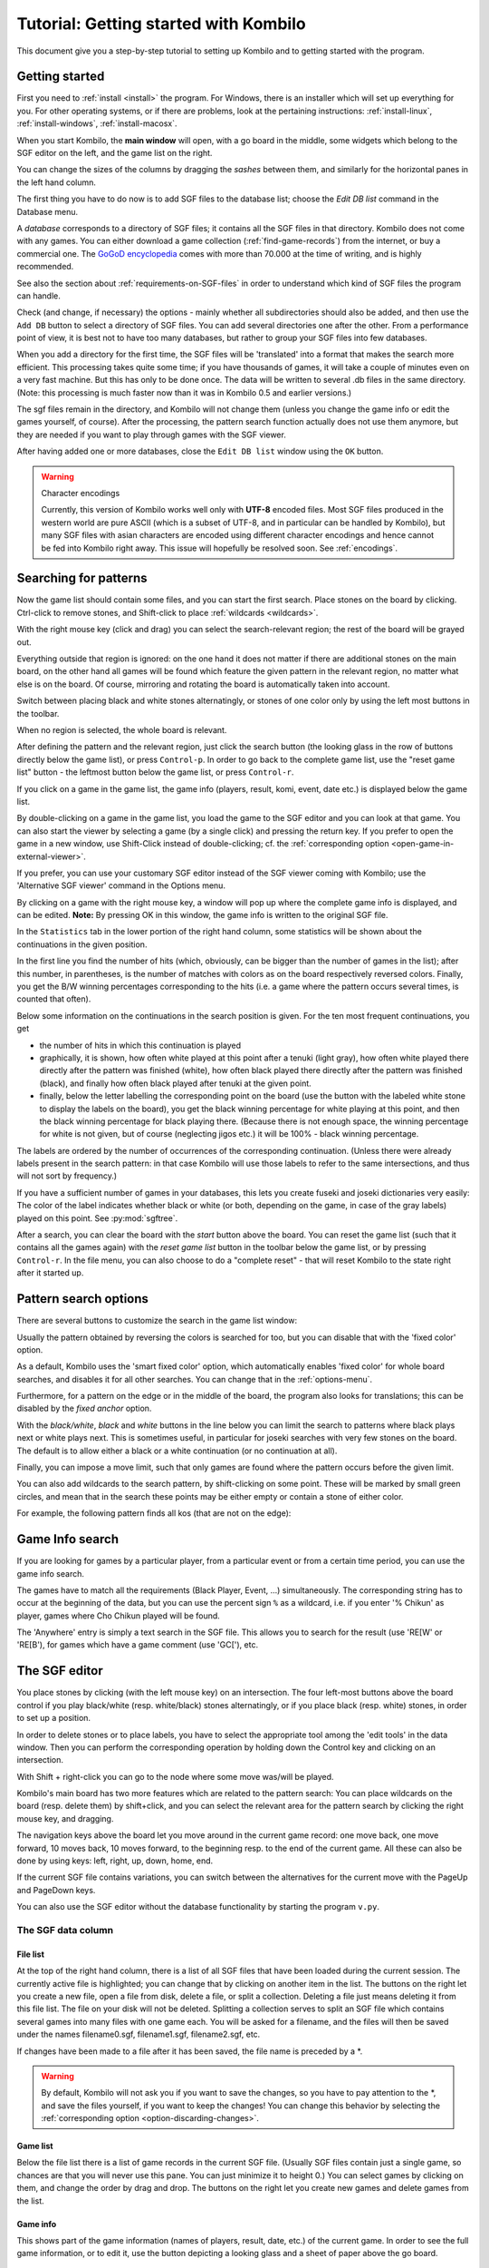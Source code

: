 ======================================
Tutorial: Getting started with Kombilo
======================================

This document give you a step-by-step tutorial to setting up Kombilo and to
getting started with the program.

.. _getting-started:

Getting started
===============

First you need to :ref:`install <install>` the program. For Windows, there is an
installer which will set up everything for you. For other operating systems, or
if there are problems, look at the pertaining instructions:
:ref:`install-linux`, :ref:`install-windows`, :ref:`install-macosx`.

When you start Kombilo, the **main window** will open, with a go board in
the middle, some widgets which belong to the SGF editor on the left, and
the game list on the right.

.. image:: images/mainwindow_new.jpg

You can change the sizes of the columns by dragging the *sashes* between
them, and similarly for the horizontal panes in the left hand column.

The first thing you have to do now is to add SGF files to the database
list; choose the *Edit DB list* command in the Database menu.

A *database* corresponds to a directory of SGF
files; it contains all the SGF files in that directory. Kombilo does not
come with any games. You can either download a game collection
(:ref:`find-game-records`) from the internet, or buy a commercial
one. The `GoGoD encyclopedia <http://gogodonline.co.uk/>`_ comes with more
than 70.000 at the time of writing, and is highly recommended.

See also the section about :ref:`requirements-on-SGF-files`
in order to understand which kind of SGF files the program can handle. 

.. image:: images/editdblist.jpg
  :align: right

Check (and change, if necessary) the options - mainly whether all
subdirectories should also be added, and then use the ``Add DB`` button to
select a directory of SGF files. You can add several directories one after
the other. From a performance point of view, it is best not to have too
many databases, but rather to group your SGF files into few databases.

When you add a directory for the first time, the SGF files will be
'translated' into a format that makes the search more efficient.  This
processing takes quite some time; if you have thousands of games, it will
take a couple of minutes even on a very fast machine.  But this has only to
be done once. The data will be written to several .db files in the same
directory. (Note: this processing is much faster now than it was in Kombilo
0.5 and earlier versions.)


The sgf files remain in the directory, and Kombilo will not change them
(unless you change the game info or edit the games yourself, of course).
After the processing, the pattern search function actually does not use
them anymore, but they are needed if you want to play through games with
the SGF viewer.

After having added one or more databases, close the ``Edit DB list`` window
using the ``OK`` button.

.. warning:: Character encodings

  Currently, this version of Kombilo works well only with **UTF-8** encoded
  files. Most SGF files produced in the western world are pure ASCII (which
  is a subset of UTF-8, and in particular can be handled by Kombilo), but
  many SGF files with asian characters are encoded using different
  character encodings and hence cannot be fed into Kombilo right away. This
  issue will hopefully be resolved soon. See :ref:`encodings`.



Searching for patterns
======================


Now the game list should contain some files, and you can start the first
search.  Place stones on the board by clicking. Ctrl-click to remove
stones, and Shift-click to place :ref:`wildcards <wildcards>`.

With the right mouse key (click and drag) you can select the
search-relevant region; the rest of the board will be grayed out.

Everything outside that region is ignored: on the one hand it does not
matter if there are additional stones on the main board, on the other hand
all games will be found which feature the given pattern in the relevant
region, no matter what else is on the board.  Of course, mirroring and
rotating the board is automatically taken into account.

.. image:: images/expl_color.jpg
  :align: left

Switch between placing black and white stones alternatingly, or stones of
one color only by using the left most buttons in the toolbar.

When no region is selected, the whole board is relevant.

After defining the pattern and the relevant region, just click the search
button (the looking glass in the row of buttons directly below the game
list), or press ``Control-p``.  In order to go back to the complete game
list, use the "reset game list" button - the leftmost button below the game
list, or press ``Control-r``.

If you click on a game in the game list, the game info (players, result, komi,
event, date etc.) is displayed below the game list.

.. image:: images/results.jpg

By double-clicking on a game in the game list, you load the game to the SGF
editor and you can look at that game. You can also start the viewer by
selecting a game (by a single click) and pressing the return key.  If you
prefer to open the game in a new window, use Shift-Click instead of
double-clicking; cf. the :ref:`corresponding option
<open-game-in-external-viewer>`.

If you prefer, you can use your customary SGF editor instead of the SGF
viewer coming with Kombilo; use the 'Alternative SGF viewer' command in the
Options menu. 

By clicking on a game with the right mouse key, a window will pop up where
the complete game info is displayed, and can be edited. **Note:** By
pressing OK in this window, the game info is written to the original SGF
file.

In the ``Statistics`` tab in the lower portion of the right hand column,
some statistics will be shown about the continuations in the given
position.

In the first line you find the number of hits (which, obviously,
can be bigger than the number of games in the list); after this number,
in parentheses, is the number of matches with colors as on the board 
respectively reversed colors. Finally, you get the B/W winning 
percentages corresponding to the hits (i.e. a game where the pattern
occurs several times, is counted that often).

Below some information on the continuations in the search position
is given. For the ten most frequent continuations, you get

* the number of hits in which this continuation is played

* graphically, it is shown, how often white played at this point
  after a tenuki (light gray), how often white played there directly
  after the pattern was finished (white), how often black 
  played there directly after the pattern was finished (black),
  and finally how often black played after tenuki at the given point.

* finally, below the letter labelling the corresponding point on the board
  (use the button with the labeled white stone to display the labels on the
  board), you get the black winning percentage for white playing at this
  point, and then the black winning percentage for black playing there.
  (Because there is not enough space, the winning percentage for white is
  not given, but of course (neglecting jigos etc.) it will be 100% - black
  winning percentage.

.. image:: images/statistics.jpg


The labels are ordered by the number of occurrences of the corresponding
continuation. (Unless there were already labels present in the search
pattern: in that case Kombilo will use those labels to refer to the same
intersections, and thus will not sort by frequency.)

If you have a sufficient number of games in your databases, this lets you
create fuseki and joseki dictionaries very easily: The color of the label
indicates whether black or white (or both, depending on the game, in case
of the gray labels) played on this point. See :py:mod:`sgftree`.

After a search, you can clear the board with the *start* button above the
board.  You can reset the game list (such that it contains all the games
again) with the *reset game list* button in the toolbar below the game
list, or by pressing ``Control-r``.  In the file menu, you can also choose
to do a "complete reset" - that will reset Kombilo to the state right after
it started up.


Pattern search options
======================

There are several buttons to customize the search in the game list
window: 

.. image:: images/searchoptions.jpg

Usually the pattern obtained by reversing the colors is 
searched for too, but you can disable that with the 'fixed color'
option.

As a default, Kombilo uses the 'smart fixed color' option,
which automatically enables 'fixed color' for whole board
searches, and disables it for all other searches. You can change
that in the :ref:`options-menu`.

Furthermore, for a pattern on the edge or in the middle of the board,
the program also looks for translations; this can be disabled
by the *fixed anchor* option.

With the *black/white*, *black* and *white* buttons in the line below 
you can limit the search to patterns where black plays next or
white plays next. This is sometimes useful, in particular for joseki
searches with very few stones on the board. The default is to allow either
a black or a white continuation (or no continuation at all).

Finally, you can impose a move limit, such that only games
are found where the pattern occurs before the given limit.

You can also add wildcards to the search pattern, by shift-clicking on 
some point. These will be marked by small green circles, and mean that
in the search these points may be either empty or contain a stone of
either color.

For example, the following pattern finds all kos (that are not on the edge):

.. image:: images/search_patt_ko.jpg


Game Info search
================

If you are looking for games by a particular player, from a particular
event or from a certain time period, you can use the 
game info search.

.. image:: images/isearch.jpg

The games have to match all the requirements (Black Player, Event, ...)
simultaneously. The corresponding string has to occur at the beginning of
the data, but you can use the percent sign ``%`` as a wildcard, i.e. if you
enter '% Chikun' as player, games where Cho Chikun played will be found.

The 'Anywhere' entry is simply a text search in the SGF file. This allows
you to search for the result (use 'RE[W' or 'RE[B'), for games which
have a game comment (use 'GC['), etc.


The SGF editor
==============

You place stones by clicking (with the left mouse key) on an
intersection. The four left-most buttons above the board control if you
play black/white (resp. white/black) stones alternatingly, or if you place
black (resp. white) stones, in order to set up a position.

In order to delete stones or to place labels, you have to select the
appropriate tool among the 'edit tools' in the data window. Then you can
perform the corresponding operation by holding down the Control key and
clicking on an intersection.

With Shift + right-click you can go to the node where some move was/will 
be played.

Kombilo's main board has two more features which are related to the pattern
search: You can place wildcards on the board (resp. delete them) by
shift+click, and you can select the relevant area for the pattern search by
clicking the right mouse key, and dragging.

.. image:: images/boardbuttons.jpg
  :align: right

The navigation keys above the board let you move around in the current game
record: one move back, one move forward, 10 moves back, 10 moves forward,
to the beginning resp. to the end of the current game. All these can also
be done by using keys: left, right, up, down, home, end.

If the current SGF file contains variations, you can switch between the
alternatives for the current move with the PageUp and PageDown keys.

You can also use the SGF editor without the database functionality by
starting the program ``v.py``.


The SGF data column
-------------------


File list
^^^^^^^^^

.. image:: images/gamelist.jpg
  :align: right

At the top of the right hand column, there is a list of all SGF files that
have been loaded during the current session. The currently active file is
highlighted; you can change that by clicking on another item in the list.
The buttons on the right let you create a new file, open a file from disk,
delete a file, or split a collection. Deleting a file just means deleting
it from this file list. The file on your disk will not be deleted.
Splitting a collection serves to split an SGF file which contains several
games into many files with one game each. You will be asked for a filename,
and the files will then be saved under the names filename0.sgf,
filename1.sgf, filename2.sgf, etc.

If changes have been made to a file after it has been saved, the file name
is preceded by a \*.

.. warning::

  By default, Kombilo will not ask you if you want to save the changes, so
  you have to pay attention to the \*, and save the files yourself, if you
  want to keep the changes! You can change this behavior by selecting the
  :ref:`corresponding option <option-discarding-changes>`.

Game list
^^^^^^^^^

Below the file list there is a list of game records in the current SGF
file. (Usually SGF files contain just a single game, so chances are that
you will never use this pane. You can just minimize it to height 0.) You
can select games by clicking on them, and change the order by drag and
drop.  The buttons on the right let you create new games and delete games
from the list.

Game info
^^^^^^^^^

This shows part of the game information (names of players, result, date,
etc.) of the current game. In order to see the full game information, or to
edit it, use the button depicting a looking glass and a sheet of paper
above the go board.

Game tree
^^^^^^^^^
.. image:: images/gametree.jpg

Here the tree structure of the current game is shown. Nodes with a
black/white move are shown black resp. white; others are red. Nodes with a
comment or a label on the board have a small blue dot in the center.

The green mark shows the current move (i.e. it corresponds to the position
currently shown on the main board).

By clicking on a node, you can go to the corresponding move.


Comments
^^^^^^^^

In this window the comments which the SGF file contains for the current node are
displayed.

Kombilo: Search history
^^^^^^^^^^^^^^^^^^^^^^^

This frame contains a list of previous search patterns. 
Click on one of the small boards to go back to the corresponding pattern
search (i.e. the pattern and the game list are restored to what they have
been right after the search).

.. image:: images/searchhistory.jpg

A right-click on one of the board brings up a small menu, which lets you
delete that entry, put the entry on hold resp. release it.




The game list column
====================

At the top, the game list window shows the number of games currently in the
list, and the B/W winning percentages (the two numbers will often not
add up to 100% since there might be Jigo's, unfinished games etc.)

Right below the list, there is a frame where (part of) the game information
for the currently selected game in the list is shown (just click on a game
to select it).

At the bottom, there is a "notebook" with one sheet ("tab") each for the
pattern search statistics, the pattern search options, the game info
search, the date profile, tags and for messages.

Right above the notebook, there is a toolbar with several buttons and
switches.

.. image:: images/backreset.jpg


The 'home' button resets the game list, so that it includes all the games
in the database again. The 'search' button starts a pattern search. The
'back' button jumps back to the previous search: the position on the board
is restored as well as the game list. (Previous search patterns are also
shown on small boards in the "History" frame of the data window.)

With the button depicting a labeled white stone, you can display the labels
showing the continuations in the current search pattern (resp. remove them
again). 

The button depicting a mouse toggles the *1-click mode*.  If this mode is
active, every click on the board triggers a search. That can be quite
practical in order to play through joseki sequences, say.  If this mode is
inactive, single clicks will just place a stone on the board. In this case,
you can place a stone and start a search at the same time by
double-clicking.

Check the *fixed color* checkbox to disable searching for patterns where
black/white are exchanged. Use the *Next* option to specify that either
player or black or white should move next in the selected area.

In the game info search window, you see entry fields for the search
criteria: white/black player, player, event, etc.  If you select the
'Referenced' option, only games with a reference to a commentary will be
shown.  The "clear" button clears all entries; the back and forward buttons
restore the entries from previous searches. Unlike the back button for
pattern searches, they do not change the game list. Last but not least,
there is the button to start a search; you can also start the search by
pressing Enter in one of the entry fields.

The **Go to: field** makes it easy to find specific games in the game list
quickly.  The 'Go to' entry always works with respect to the current sort
criterion.  Let's assume that you sorted the database by date. Then
entering something in the 'Go to' field will jump to the closest game in
the game list the date of which starts with what you entered. 

Date profile of the database
----------------------------

.. image:: images/dateprofile.jpg

The *Date profile* tab shows you how the games which are currently in the
game list are distributed over time. The height of each bar shows the
proportion of games in the current game list with respect to all games in
the database in the same time period. Say you do a pattern search, and then
select the *date profile* tab. If one bar is twice as high as another one,
then this means that in the first time period the pattern was played twice
as much as in the second one. The height of the bars does not contain
information about the absolute number of games in the current game list.
However, these numbers are printed above the bars (number of games in
current list/number of games in whole database).

Computing the date profile is pretty slow (much slower than a pattern
search), so you should keep this tab open only as long as you are really
interested in the results.


Tags
----

You can tag games in order to find them more easily and to carry through
more complicated searches.

.. image:: images/tags.jpg

The *Tags* tab lists all existing tags. The following ones are built into
Kombilo and are set (semi-)automatically:

* Handicap game; set automatically for all handicap games.

* Professional (a game where at least one professional player plays). You
  can choose during processing whether and in which way Kombilo should set
  this tag.

* Reference to commentary available; set automatically for all games for
  which a reference to a game comment in the literature is available. You
  can configure which books/journals should be considered here by editing
  the file ``kombilo.cfg`` accordingly.

* Seen: set automatically for all games which you opened in the SGF viewer.

If you select a game in the game list, the tags which it carries are
highlighted in the tag list. On the other hand, you can specify how tagged
games should be marked in the game list (text color/background color).


Tag search
^^^^^^^^^^

The tags in the tag list have an *abbreviation* which is written in square
brackets on the left hand side of the entry. You can search for tags using
these abbreviations, and combining them using the logical operators
``and``, ``or``, ``not``, and parentheses. So for example:

* **H** searches for all handicap games.

* **S and C** searches for all games you have previously opened, and for
  which a reference to a commentary is available.

* **A and B and not C** searches for all games which carry the tags A and
  B, but not the tag C (assuming that you created these tags before; see
  below).

Just enter the search expression into the entry field below the tag list
and press enter, or click the looking glass button right of this field.


Creating new tags/deleting tags
^^^^^^^^^^^^^^^^^^^^^^^^^^^^^^^

To create a new tag, add its abbreviation (which must not yet be taken)
followed by a space and the description of the tag, like this::

  N My new tag

and click the button showing a plus sign.

To delete a tag from the tag list (and hence to remove it from all games),
enter its abbreviation and click the button showing a minus sign.


Setting/removing tags on games
^^^^^^^^^^^^^^^^^^^^^^^^^^^^^^

.. image:: images/tag_buttons.jpg
  :align: right


To specify the tags of a **single game**, select the game in the game list.
The tags which it currently carries are highlighted. You can now
select/deselect tags in the tag list by clicking them (use Control-click to
select multiple entries). To set the chosen combination of tags on the
selected games, click the second button from the left in the tags toolbar.

To add a tag to **all games currently in game list**, enter its
abbreviation into the text entry field, and click the third button from the
left. To remove a tag from all games currently in the game list, enter its
abbreviation into the text entry field and click the fourth button from the
left (depicting a broom).

For instance, you could create a tag ``A Large Avalanche Joseki``, do a
pattern search for the large avalanche joseki, and tag all games in the
resulting game list with the tag ``A``. The you can easily search for all
these games, also in combination with other tags, and you can search for
all games where the large avalanche does not occur, by searching for ``not
A`` - and again, this can be combined with searching for other tags.



Analyzing a game
================

If you want to analyze a game of your own, just load it into the main board
with the 'Open' command in the file menu (or use the 'Open' button next to
the file list in the data window). Use the navigation buttons to navigate
through the file, and search for patterns appearing in your game: for the
first few moves you may want to do a whole board search, in order to see up
to which point the fuseki you played also occurs in professional games, and
afterwards you have to select an appropriate relevant region.

You can also load a fuseki or joseki dictionary For example, Kombilo works
quite well with `Kogo's joseki dictionary
<http://waterfire.us/joseki.htm>`_.  To navigate all the variations, you
should enable the 'Show next move' option.



Guess next move mode
====================

One fun way to study go is to replay professional games by guessing the
next move. If you click on the corresponding button in the SGF edit toolbar
in the data window, you enter Kombilo's guess mode. That means that clicks
on the board will be interpreted as guesses - if it coincides with the next
move in the current SGF file, that move is played; otherwise no stone is
placed on the board.

When you switch to the 'guess next move' mode, a small frame appears next
to the game tree, which gives you some feedback on your guesses. If your
guess is right, it displays a green square (and the move is played on the 
board).

.. image:: images/guessrightwrong.jpg
  :align: left

If the guess is wrong, it displays a red rectangle; the rectangle is
roughly centered at the position of the next move, and the closer your
guess was, the smaller is that rectangle. Furthermore the number of correct
guesses and the number of all guesses, as well as the success percentage
are given.

Of course, if you just can't find the next move, you can always use the
'Next move' button above the board.




Further notes
=============

Using Kombilo with non-latin (Unicode) characters
-------------------------------------------------

Kombilo works out of the box with UTF-8 encoded SGF files, but currently
not with other encodings.


How can I reset the correct/wrong counter in the "guess next move" mode?
------------------------------------------------------------------------

Currently, you can only reset the counter by quitting and reentering the
"guess next move" mode.


